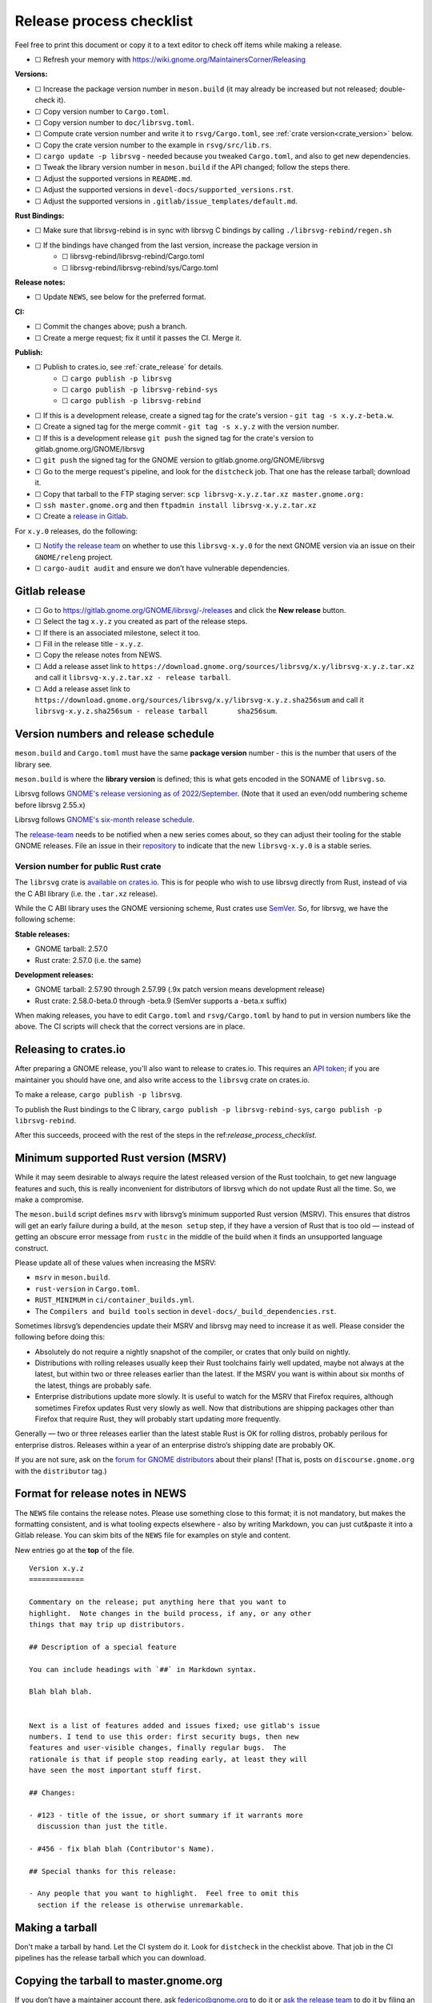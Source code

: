 Release process checklist
=========================

Feel free to print this document or copy it to a text editor to check
off items while making a release.

- ☐ Refresh your memory with
  https://wiki.gnome.org/MaintainersCorner/Releasing

**Versions:**

- ☐ Increase the package version number in ``meson.build`` (it may
  already be increased but not released; double-check it).
- ☐ Copy version number to ``Cargo.toml``.
- ☐ Copy version number to ``doc/librsvg.toml``.
- ☐ Compute crate version number and write it to ``rsvg/Cargo.toml``, see :ref:`crate version<crate_version>` below.
- ☐ Copy the crate version number to the example in ``rsvg/src/lib.rs``.
- ☐ ``cargo update -p librsvg`` - needed because you tweaked ``Cargo.toml``, and
  also to get new dependencies.
- ☐ Tweak the library version number in ``meson.build`` if the API
  changed; follow the steps there.
- ☐ Adjust the supported versions in ``README.md``.
- ☐ Adjust the supported versions in ``devel-docs/supported_versions.rst``.
- ☐ Adjust the supported versions in ``.gitlab/issue_templates/default.md``.

**Rust Bindings:**

- ☐ Make sure that librsvg-rebind is in sync with librsvg C bindings by calling ``./librsvg-rebind/regen.sh``
- ☐ If the bindings have changed from the last version, increase the package version in
   - ☐ librsvg-rebind/librsvg-rebind/Cargo.toml
   - ☐ librsvg-rebind/librsvg-rebind/sys/Cargo.toml

**Release notes:**

- ☐ Update ``NEWS``, see below for the preferred format.

**CI:**

- ☐ Commit the changes above; push a branch.
- ☐ Create a merge request; fix it until it passes the CI.  Merge it.

**Publish:**

- ☐ Publish to crates.io, see :ref:`crate_release` for details.
   - ☐ ``cargo publish -p librsvg``
   - ☐ ``cargo publish -p librsvg-rebind-sys``
   - ☐ ``cargo publish -p librsvg-rebind``
- ☐ If this is a development release, create a signed tag for the crate's version - ``git tag -s x.y.z-beta.w``.
- ☐ Create a signed tag for the merge commit - ``git tag -s x.y.z`` with the version number.
- ☐ If this is a development release ``git push`` the signed tag for the crate's version to gitlab.gnome.org/GNOME/librsvg
- ☐ ``git push`` the signed tag for the GNOME version to gitlab.gnome.org/GNOME/librsvg
- ☐ Go to the merge request's pipeline, and look for the ``distcheck`` job.  That one has the release tarball; download it.
- ☐ Copy that tarball to the FTP staging server: ``scp librsvg-x.y.z.tar.xz master.gnome.org:``
- ☐ ``ssh master.gnome.org`` and then
  ``ftpadmin install librsvg-x.y.z.tar.xz``
- ☐ Create a `release in Gitlab <https://gitlab.gnome.org/GNOME/librsvg/-/releases>`_.

For ``x.y.0`` releases, do the following:

-  ☐ `Notify the release
   team <https://gitlab.gnome.org/GNOME/releng/-/issues>`__ on whether
   to use this ``librsvg-x.y.0`` for the next GNOME version via an issue
   on their ``GNOME/releng`` project.

-  ☐ ``cargo-audit audit`` and ensure we don’t have vulnerable
   dependencies.

Gitlab release
--------------

-  ☐ Go to https://gitlab.gnome.org/GNOME/librsvg/-/releases and click
   the **New release** button.

-  ☐ Select the tag ``x.y.z`` you created as part of the release steps.

-  ☐ If there is an associated milestone, select it too.

-  ☐ Fill in the release title - ``x.y.z``.

-  ☐ Copy the release notes from NEWS.

-  ☐ Add a release asset link to
   ``https://download.gnome.org/sources/librsvg/x.y/librsvg-x.y.z.tar.xz``
   and call it ``librsvg-x.y.z.tar.xz - release tarball``.

-  ☐ Add a release asset link to
   ``https://download.gnome.org/sources/librsvg/x.y/librsvg-x.y.z.sha256sum``
   and call it
   ``librsvg-x.y.z.sha256sum - release tarball       sha256sum``.

Version numbers and release schedule
------------------------------------

``meson.build`` and ``Cargo.toml`` must have the same **package
version** number - this is the number that users of the library see.

``meson.build`` is where the **library version** is defined; this is
what gets encoded in the SONAME of ``librsvg.so``.

Librsvg follows `GNOME's release versioning as of 2022/September
<https://discourse.gnome.org/t/even-odd-versioning-is-confusing-lets-stop-doing-it/10391>`_.
(Note that it used an even/odd numbering scheme before librsvg 2.55.x)

Librsvg follows `GNOME's six-month release schedule
<https://wiki.gnome.org/ReleasePlanning>`_.

The `release-team <https://gitlab.gnome.org/GNOME/releng/-/issues>`__
needs to be notified when a new series comes about, so they can adjust
their tooling for the stable GNOME releases. File an
issue in their `repository
<https://gitlab.gnome.org/GNOME/releng/-/issues>`__ to indicate that
the new ``librsvg-x.y.0`` is a stable series.

.. _crate_version:

Version number for public Rust crate
~~~~~~~~~~~~~~~~~~~~~~~~~~~~~~~~~~~~

The ``librsvg`` crate is `available on crates.io
<https://crates.io/crates/librsvg/>`_.  This is for people who wish to
use librsvg directly from Rust, instead of via the C ABI library
(i.e. the ``.tar.xz`` release).

While the C ABI library uses the GNOME versioning scheme, Rust crates
use `SemVer <https://semver.org>`_.  So, for librsvg, we have the
following scheme:

**Stable releases:**

* GNOME tarball: 2.57.0
* Rust crate: 2.57.0 (i.e. the same)

**Development releases:**

* GNOME tarball: 2.57.90 through 2.57.99 (.9x patch version means development release)
* Rust crate: 2.58.0-beta.0 through -beta.9 (SemVer supports a -beta.x suffix)

When making releases, you have to edit ``Cargo.toml`` and
``rsvg/Cargo.toml`` by hand to put in version numbers like the above.
The CI scripts will check that the correct versions are in place.

.. _crate_release:

Releasing to crates.io
----------------------

After preparing a GNOME release, you'll also want to release to
crates.io.  This requires an `API token
<https://doc.rust-lang.org/cargo/reference/publishing.html#before-your-first-publish>`_;
if you are maintainer you should have one, and also write access to
the ``librsvg`` crate on crates.io.

To make a release, ``cargo publish -p librsvg``.

To publish the Rust bindings to the C library, ``cargo publish -p librsvg-rebind-sys``, ``cargo publish -p librsvg-rebind``.

After this succeeds, proceed with the rest of the steps in the
ref:`release_process_checklist`.

Minimum supported Rust version (MSRV)
-------------------------------------

While it may seem desirable to always require the latest released
version of the Rust toolchain, to get new language features and such,
this is really inconvenient for distributors of librsvg which do not
update Rust all the time. So, we make a compromise.

The ``meson.build`` script defines ``msrv`` with librsvg’s minimum
supported Rust version (MSRV).  This ensures that distros will get an
early failure during a build, at the ``meson setup`` step, if they have
a version of Rust that is too old — instead of getting an obscure
error message from ``rustc`` in the middle of the build when it finds
an unsupported language construct.

Please update all of these values when increasing the MSRV:

- ``msrv`` in ``meson.build``.

- ``rust-version`` in ``Cargo.toml``.

- ``RUST_MINIMUM`` in ``ci/container_builds.yml``.

- The ``Compilers and build tools`` section in ``devel-docs/_build_dependencies.rst``.

Sometimes librsvg’s dependencies update their MSRV and librsvg may need
to increase it as well. Please consider the following before doing this:

-  Absolutely do not require a nightly snapshot of the compiler, or
   crates that only build on nightly.

-  Distributions with rolling releases usually keep their Rust
   toolchains fairly well updated, maybe not always at the latest, but
   within two or three releases earlier than the latest. If the MSRV you
   want is within about six months of the latest, things are probably
   safe.

-  Enterprise distributions update more slowly. It is useful to watch
   for the MSRV that Firefox requires, although sometimes Firefox
   updates Rust very slowly as well. Now that distributions are shipping
   packages other than Firefox that require Rust, they will probably
   start updating more frequently.

Generally — two or three releases earlier than the latest stable Rust is
OK for rolling distros, probably perilous for enterprise distros.
Releases within a year of an enterprise distro’s shipping date are
probably OK.

If you are not sure, ask on the `forum for GNOME
distributors <https://discourse.gnome.org/tag/distributor>`__ about
their plans! (That is, posts on ``discourse.gnome.org`` with the
``distributor`` tag.)

Format for release notes in NEWS
--------------------------------

The ``NEWS`` file contains the release notes. Please use something
close to this format; it is not mandatory, but makes the formatting
consistent, and is what tooling expects elsewhere - also by writing
Markdown, you can just cut&paste it into a Gitlab release. You can skim
bits of the ``NEWS`` file for examples on style and content.

New entries go at the **top** of the file.

::

   Version x.y.z
   =============

   Commentary on the release; put anything here that you want to
   highlight.  Note changes in the build process, if any, or any other
   things that may trip up distributors.

   ## Description of a special feature

   You can include headings with `##` in Markdown syntax.

   Blah blah blah.


   Next is a list of features added and issues fixed; use gitlab's issue
   numbers. I tend to use this order: first security bugs, then new
   features and user-visible changes, finally regular bugs.  The
   rationale is that if people stop reading early, at least they will
   have seen the most important stuff first.

   ## Changes:

   - #123 - title of the issue, or short summary if it warrants more
     discussion than just the title.

   - #456 - fix blah blah (Contributor's Name).

   ## Special thanks for this release:

   - Any people that you want to highlight.  Feel free to omit this
     section if the release is otherwise unremarkable.

Making a tarball
----------------

Don't make a tarball by hand.  Let the CI system do it.  Look for
``distcheck`` in the checklist above.  That job in the CI pipelines
has the release tarball which you can download.

Copying the tarball to master.gnome.org
---------------------------------------

If you don’t have a maintainer account there, ask federico@gnome.org to
do it or `ask the release
team <https://gitlab.gnome.org/GNOME/releng/-/issues>`__ to do it by
filing an issue on their ``GNOME/releng`` project.

Rust dependencies
-----------------

Librsvg's ``Cargo.lock`` is checked into git because the resolved
versions of crates that it mentions are the ones that were actually
used to run the test suite automatically in CI, and are "known good".
In other words: `keep the results of dependency resolution in version
control, and update those results manually
<https://blog.ometer.com/2017/01/10/dear-package-managers-dependency-resolution-results-should-be-in-version-control/>`_.

It is important to keep these dependencies updated; you can do that
regularly with the ``cargo update`` step listed in the checklist
above.

`cargo-audit <https://github.com/rustsec/rustsec>`__ is very useful to
scan the list of dependencies for registered vulnerabilities in the
`RustSec vulnerability database <https://rustsec.org/>`__. Run it
especially before making a new ``x.y.0`` release, or check the output
of the ``deny`` job in CI pipelines — this runs `cargo-deny
<https://embarkstudios.github.io/cargo-deny/>`_ to check for
vulnerable and duplicate dependencies.

Sometimes cargo-audit will report crates that are not vulnerable, but
that are unmaintained. Keep an eye of those; you may want to file bugs
upstream to see if the crates are really unmaintained or if they should
be substituted for something else.

Creating a stable release branch
--------------------------------

-  Create a branch named ``librsvg-xx.yy``, e.g. ``librsvg-2.54``

-  Make the ``BASE_TAG`` in ``ci/container-builds.yml`` refer to the new
   ``librsvg-xx.yy`` branch instead of ``main``.

-  Push that branch to origin.

-  (Branches with that naming scheme are already automatically protected
   in gitlab’s Settings/Repository/Protected branches.)

-  Edit the badge for the stable branch so it points to the new branch:
   Settings/General/Badges, find the existing badge for the stable
   branch, click on the edit button that looks like a pencil. Change the
   **Link** and **Badge image URL**; usually it is enough to just change
   the version number in both.
